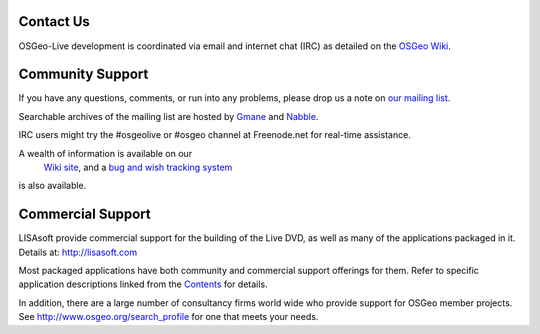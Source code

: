 Contact Us
==========

OSGeo-Live development is coordinated via email and internet chat
(IRC) as detailed on the
`OSGeo Wiki <http://wiki.osgeo.org/wiki/Live_GIS_Disc#Contact_Us>`_.

Community Support
=================

If you have any questions, comments, or run into any problems, please drop us a
note on `our mailing list <http://lists.osgeo.org/mailman/listinfo/live-demo>`_.

Searchable archives of the mailing list are hosted by
`Gmane <http://news.gmane.org/gmane.comp.gis.osgeo.livedemo>`_ and
`Nabble <http://osgeo-org.1803224.n2.nabble.com/OSGeo-FOSS4G-LiveDVD-f3623430.html>`_.

IRC users might try the #osgeolive or #osgeo channel at Freenode.net for real-time
assistance.

A wealth of information is available on our
 `Wiki site <http://wiki.osgeo.org/wiki/Live_GIS_Disc>`_, and a 
 `bug and wish tracking system <https://trac.osgeo.org/osgeo/report/10>`_
is also available.

Commercial Support
==================

.. image:: ../images/logos/lisasoftlogo.jpg
  :scale: 100%
  :alt: LISAsoft
  :target: http://lisasoft.com

LISAsoft provide commercial support for the building of the
Live DVD, as well as many of the applications packaged in it.
Details at: http://lisasoft.com

Most packaged applications have both community and commercial support
offerings for them. Refer to specific application descriptions linked from the `Contents <overview/overview.html>`_ for details.

In addition, there are a large number of consultancy firms world wide
who provide support for OSGeo member projects.
See http://www.osgeo.org/search_profile for one that meets your needs.

